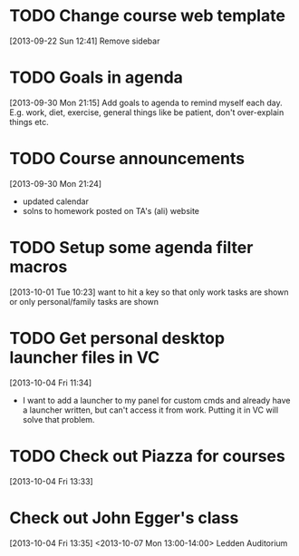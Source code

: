 #+FILETAGS: REFILE
* TODO Change course web template
  :LOGBOOK:
  CLOCK: [2013-09-22 Sun 12:41]--[2013-09-22 Sun 12:42] =>  0:01
  :END:
  :PROPERTIES:
  :ID:       dcc43349-f461-44f9-9403-cf87843bc238
  :END:
[2013-09-22 Sun 12:41]
Remove sidebar

* TODO Goals in agenda
  :LOGBOOK:
  CLOCK: [2013-09-30 Mon 21:15]--[2013-09-30 Mon 21:16] =>  0:01
  :END:
  :PROPERTIES:
  :ID:       24d2f2f3-4ced-4723-8502-2d6c4e705900
  :END:
[2013-09-30 Mon 21:15]
Add goals to agenda to remind myself each day. E.g. work, diet, exercise, general things like be patient, don't over-explain things etc.
* TODO Course announcements
  :PROPERTIES:
  :ID:       9e7a5c58-45a7-4595-8a0d-e2765a9cf466
  :END:
[2013-09-30 Mon 21:24]
- updated calendar
- solns to homework posted on TA's (ali) website
* TODO Setup some agenda filter macros
  :PROPERTIES:
  :ID:       b7060562-fc53-44b0-8f52-d84dce4c177f
  :END:
[2013-10-01 Tue 10:23]
want to hit a key so that only work tasks are shown or only personal/family tasks are shown
* TODO Get personal desktop launcher files in VC
  SCHEDULED: <2013-10-04 Fri>
  :LOGBOOK:
  CLOCK: [2013-10-04 Fri 11:34]--[2013-10-04 Fri 11:35] =>  0:01
  :END:
  :PROPERTIES:
  :ID:       04a117c3-ed37-4ccc-93e6-ed27ca6f18ca
  :END:
[2013-10-04 Fri 11:34]
- I want to add a launcher to my panel for custom cmds and already have a launcher written, but can't access it from work. Putting it in VC will solve that problem.
* TODO Check out Piazza for courses
  SCHEDULED: <2013-11-24 Sun>
  :LOGBOOK:
  CLOCK: [2013-10-04 Fri 13:33]--[2013-10-04 Fri 13:34] =>  0:01
  :END:
  :PROPERTIES:
  :ID:       66491468-bd15-4e33-8d81-934175e8dce1
  :END:
[2013-10-04 Fri 13:33]
* Check out John Egger's class
  :PROPERTIES:
  :ID:       21f69cd2-c9ab-4576-b41f-48ec81670fd8
  :END:
[2013-10-04 Fri 13:35]
<2013-10-07 Mon 13:00-14:00>
Ledden Auditorium
